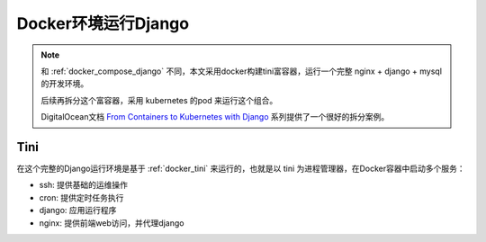 .. _docker_django:

========================
Docker环境运行Django
========================

.. note::

   和 :ref:`docker_compose_django` 不同，本文采用docker构建tini富容器，运行一个完整 nginx + django + mysql 的开发环境。

   后续再拆分这个富容器，采用 kubernetes 的pod 来运行这个组合。

   DigitalOcean文档 `From Containers to Kubernetes with Django <https://www.digitalocean.com/community/tutorial_series/from-containers-to-kubernetes-with-django>`_ 系列提供了一个很好的拆分案例。

Tini
=======

在这个完整的Django运行环境是基于 :ref:`docker_tini` 来运行的，也就是以 tini 为进程管理器，在Docker容器中启动多个服务：

- ssh: 提供基础的运维操作
- cron: 提供定时任务执行
- django: 应用运行程序
- nginx: 提供前端web访问，并代理django
